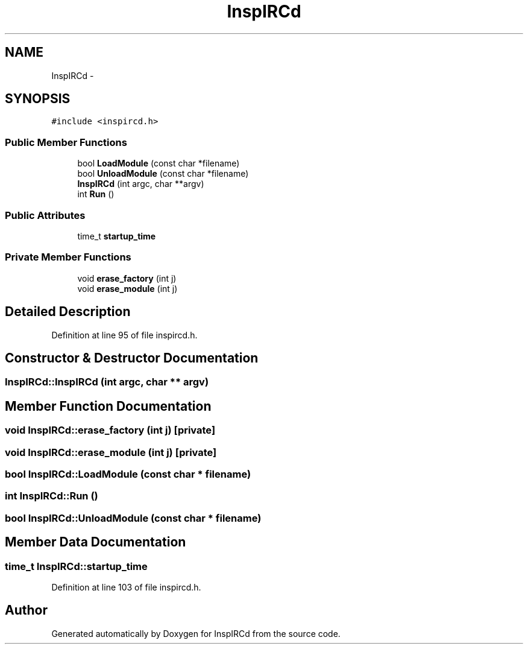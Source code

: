.TH "InspIRCd" 3 "14 Dec 2005" "Version 1.0Betareleases" "InspIRCd" \" -*- nroff -*-
.ad l
.nh
.SH NAME
InspIRCd \- 
.SH SYNOPSIS
.br
.PP
\fC#include <inspircd.h>\fP
.PP
.SS "Public Member Functions"

.in +1c
.ti -1c
.RI "bool \fBLoadModule\fP (const char *filename)"
.br
.ti -1c
.RI "bool \fBUnloadModule\fP (const char *filename)"
.br
.ti -1c
.RI "\fBInspIRCd\fP (int argc, char **argv)"
.br
.ti -1c
.RI "int \fBRun\fP ()"
.br
.in -1c
.SS "Public Attributes"

.in +1c
.ti -1c
.RI "time_t \fBstartup_time\fP"
.br
.in -1c
.SS "Private Member Functions"

.in +1c
.ti -1c
.RI "void \fBerase_factory\fP (int j)"
.br
.ti -1c
.RI "void \fBerase_module\fP (int j)"
.br
.in -1c
.SH "Detailed Description"
.PP 
Definition at line 95 of file inspircd.h.
.SH "Constructor & Destructor Documentation"
.PP 
.SS "InspIRCd::InspIRCd (int argc, char ** argv)"
.PP
.SH "Member Function Documentation"
.PP 
.SS "void InspIRCd::erase_factory (int j)\fC [private]\fP"
.PP
.SS "void InspIRCd::erase_module (int j)\fC [private]\fP"
.PP
.SS "bool InspIRCd::LoadModule (const char * filename)"
.PP
.SS "int InspIRCd::Run ()"
.PP
.SS "bool InspIRCd::UnloadModule (const char * filename)"
.PP
.SH "Member Data Documentation"
.PP 
.SS "time_t \fBInspIRCd::startup_time\fP"
.PP
Definition at line 103 of file inspircd.h.

.SH "Author"
.PP 
Generated automatically by Doxygen for InspIRCd from the source code.
